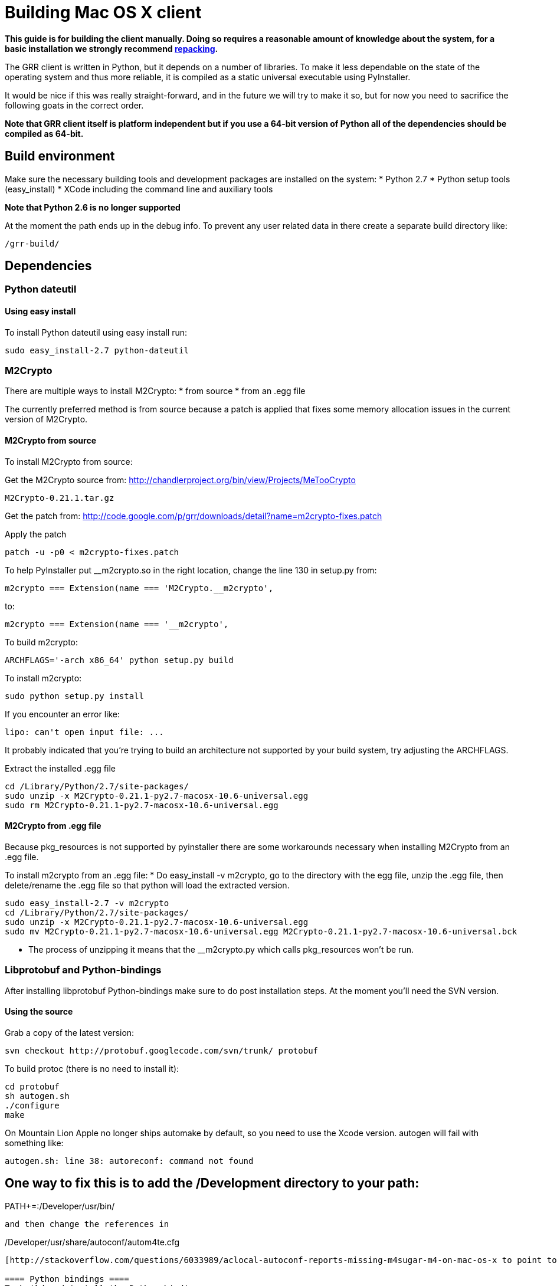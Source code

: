 = Building Mac OS X client =

:toc:
:toc-placement: preamble
:icons:

*This guide is for building the client manually. Doing so requires a reasonable
amount of knowledge about the system, for a basic installation we strongly
recommend link:admin.adoc#repacking-the-client-with-a-new-configuration[repacking].*

The GRR client is written in Python, but it depends on a number of libraries. To
make it less dependable on the state of the operating system and thus more
reliable, it is compiled as a static universal executable using PyInstaller.

It would be nice if this was really straight-forward, and in the future we will
try to make it so, but for now you need to sacrifice the following goats in the
correct order.

*Note that GRR client itself is platform independent but if you use a 64-bit
version of Python all of the dependencies should be compiled as 64-bit.*

== Build environment ==
Make sure the necessary building tools and development packages are installed on the system:
  * Python 2.7
  * Python setup tools (easy_install)
  * XCode including the command line and auxiliary tools

*Note that Python 2.6 is no longer supported*

At the moment the path ends up in the debug info. To prevent any user related
data in there create a separate build directory like:
-----------------------------------------------------------------------
/grr-build/
-----------------------------------------------------------------------

== Dependencies ==
=== Python dateutil ===
==== Using easy install ====
To install Python dateutil using easy install run:
-----------------------------------------------------------------------
sudo easy_install-2.7 python-dateutil
-----------------------------------------------------------------------

=== M2Crypto ===
There are multiple ways to install M2Crypto:
 * from source
 * from an .egg file

The currently preferred method is from source because a patch is applied that fixes some memory allocation issues in the current version of M2Crypto.

==== M2Crypto from source ====
To install M2Crypto from source:

Get the M2Crypto source from: http://chandlerproject.org/bin/view/Projects/MeTooCrypto
-----------------------------------------------------------------------
M2Crypto-0.21.1.tar.gz
-----------------------------------------------------------------------

Get the patch from: http://code.google.com/p/grr/downloads/detail?name=m2crypto-fixes.patch

Apply the patch
-----------------------------------------------------------------------
patch -u -p0 < m2crypto-fixes.patch
-----------------------------------------------------------------------

To help PyInstaller put __m2crypto.so in the right location, change the line 130 in setup.py from:
-----------------------------------------------------------------------
m2crypto === Extension(name === 'M2Crypto.__m2crypto',
-----------------------------------------------------------------------

to:
-----------------------------------------------------------------------
m2crypto === Extension(name === '__m2crypto',
-----------------------------------------------------------------------

To build m2crypto:
-----------------------------------------------------------------------
ARCHFLAGS='-arch x86_64' python setup.py build
-----------------------------------------------------------------------

To install m2crypto:
-----------------------------------------------------------------------
sudo python setup.py install
-----------------------------------------------------------------------

If you encounter an error like:
-----------------------------------------------------------------------
lipo: can't open input file: ...
-----------------------------------------------------------------------

It probably indicated that you're trying to build an architecture not supported by your build system, try adjusting the ARCHFLAGS.

Extract the installed .egg file
-----------------------------------------------------------------------
cd /Library/Python/2.7/site-packages/
sudo unzip -x M2Crypto-0.21.1-py2.7-macosx-10.6-universal.egg
sudo rm M2Crypto-0.21.1-py2.7-macosx-10.6-universal.egg
-----------------------------------------------------------------------

==== M2Crypto from .egg file ====
Because pkg_resources is not supported by pyinstaller there are some workarounds necessary when installing M2Crypto from an .egg file.

To install m2crypto from an .egg file:
      * Do easy_install -v m2crypto, go to the directory with the egg file, unzip the .egg file, then delete/rename the .egg file so that python will load the extracted version.
-----------------------------------------------------------------------
sudo easy_install-2.7 -v m2crypto
cd /Library/Python/2.7/site-packages/
sudo unzip -x M2Crypto-0.21.1-py2.7-macosx-10.6-universal.egg
sudo mv M2Crypto-0.21.1-py2.7-macosx-10.6-universal.egg M2Crypto-0.21.1-py2.7-macosx-10.6-universal.bck
-----------------------------------------------------------------------
      * The process of unzipping it means that the __m2crypto.py which calls pkg_resources won't be run.

=== Libprotobuf and Python-bindings ===
After installing libprotobuf Python-bindings make sure to do post installation steps. At the moment you'll need the SVN version.

==== Using the source ====
Grab a copy of the latest version:
-----------------------------------------------------------------------
svn checkout http://protobuf.googlecode.com/svn/trunk/ protobuf
-----------------------------------------------------------------------

To build protoc (there is no need to install it):
-----------------------------------------------------------------------
cd protobuf
sh autogen.sh
./configure
make
-----------------------------------------------------------------------

On Mountain Lion Apple no longer ships automake by default, so you need to use the Xcode version.  autogen will fail with something like:
-----------------------------------------------------------------------
autogen.sh: line 38: autoreconf: command not found
-----------------------------------------------------------------------

One way to fix this is to add the /Development directory to your path:
-----------------------------------------------------------------------
PATH+=:/Developer/usr/bin/
-----------------------------------------------------------------------
and then change the references in
-----------------------------------------------------------------------
/Developer/usr/share/autoconf/autom4te.cfg
-----------------------------------------------------------------------
[http://stackoverflow.com/questions/6033989/aclocal-autoconf-reports-missing-m4sugar-m4-on-mac-os-x to point to the /Developer directory.  Or create symlinks as necessary].

==== Python bindings ====
To build and install the Python bindings
-----------------------------------------------------------------------
cd python
python setup.py build
sudo python setup.py install
-----------------------------------------------------------------------

Note if the build fails because of a missing __init__.py you may need to create it
-----------------------------------------------------------------------
touch google/protobuf/compiler/__init__.py
-----------------------------------------------------------------------

==== Post installation ====
E.g. if the Python bindings were installed in /Library/Python/2.7/site-packages/
-----------------------------------------------------------------------
cd /Library/Python/2.7/site-packages/
mv protobuf-2.5.0_pre-py2.7.egg protobuf-2.5.0_pre-py2.7.egg.bck
sudo unzip -x protobuf-2.5.0_pre-py2.7.egg.bck
-----------------------------------------------------------------------

Because PyInstaller doesn't support pkg_resources you will need to remove the corresponding line referencing pkg_resources from :
-----------------------------------------------------------------------
/Library/Python/2.7/site-packages/google/__init__.py
-----------------------------------------------------------------------

=== SleuthKit ===
Download the SleuthKit 3.2.3 source code from: http://www.sleuthkit.org/sleuthkit/download.php

To compile and install run:
-----------------------------------------------------------------------
tar zxfv sleuthkit-3.2.3.tar.gz
cd sleuthkit-3.2.3
CFLAGS="-isysroot /Developer/SDKs/MacOSX10.6.sdk -arch x86_64" \
LDFLAGS="-Wl,-syslibroot,/Developer/SDKs/MacOSX10.6.sdk -arch x86_64" \
./configure --disable-dependency-tracking --prefix=/usr
make
sudo make install
-----------------------------------------------------------------------

==== SleuthKit 4.0.1 ====
Note that the SleuthKit 4.0.1 is not supported at the moment, but if you want to experiment.

Make sure to remove the installation of the SleuthKit 3.2.3:
-----------------------------------------------------------------------
cd sleuthkit-3.2.3
sudo make uninstall
-----------------------------------------------------------------------

To build the SleuthKit 4.0.1:
-----------------------------------------------------------------------
tar zxfv sleuthkit-4.0.1.tar.gz
cd sleuthkit-4.0.1
CFLAGS="-isysroot /Developer/SDKs/MacOSX10.6.sdk -arch x86_64" \
LDFLAGS="-Wl,-syslibroot,/Developer/SDKs/MacOSX10.6.sdk -arch x86_64" \
./configure --disable-dependency-tracking
make
sudo make install
-----------------------------------------------------------------------

Pytsk version 3 currently still works with the SleuthKit 4.0.1. Make sure to update the build after updating the SleuthKit.

=== PyTSK ===
To download Pytsk you'll need to install the mercurial tools:
-----------------------------------------------------------------------
sudo easy_install-2.7 mercurial.
-----------------------------------------------------------------------

Download and build the latest version of Pytsk:
-----------------------------------------------------------------------
hg clone https://code.google.com/p/pytsk/
cd pytsk
ARCHFLAGS='-arch x86_64' python setup.py build
sudo python setup.py install
-----------------------------------------------------------------------

=== psutil ===
The preferred minimum version is currently 0.6.1.

After installing psutil make sure to do post installation steps. 

==== Using easy install ====

To install psutil using easy_install:
-----------------------------------------------------------------------
sudo ARCHFLAGS='-arch x86_64' easy_install-2.7 -v psutil
-----------------------------------------------------------------------

==== psutil from source ====
To install psutil from source:

Download the psutil source from: http://code.google.com/p/psutil/downloads/list

Or get it from SVN:
-----------------------------------------------------------------------
svn checkout http://psutil.googlecode.com/svn/trunk/ psutil
-----------------------------------------------------------------------

To build and install psutil:
-----------------------------------------------------------------------
cd psutil
ARCHFLAGS='-arch x86_64' python setup.py build
sudo python setup.py install
-----------------------------------------------------------------------

If the psutil build fails check if it tries to build support for the ppc architecture. This is no longer supported on recent versions of MacOS-X and must be overwritten with the ARCHFLAGS.

==== Post installation ====
Because pkg_resources is not supported by pyinstaller there are some workarounds necessary when installing psutil from an .egg file.

Before extracting make sure older versions of psutil are removed from the system including the files:
-----------------------------------------------------------------------
/Library/Python/2.7/site-packages/psutil*
/Library/Python/2.7/site-packages/_psutil_*
-----------------------------------------------------------------------

To extract:
-----------------------------------------------------------------------
cd /Library/Python/2.7/site-packages/
mv psutil-0.6.1-py2.7-macosx-10.6-universal.egg psutil-0.6.1-py2.7-macosx-10.6-universal.egg.bck
sudo unzip -x psutil-0.6.1-py2.7-macosx-10.6-universal.egg.bck
-----------------------------------------------------------------------

=== PyInstaller ===
Grab a copy of the latest version of PyInstaller.
-----------------------------------------------------------------------
git clone -b develop git://github.com/pyinstaller/pyinstaller.git
-----------------------------------------------------------------------

Set the path to pyinstaller.py for use in the compile later, e.g. PYINSTALLER="/Users/johnsmith/pyinstaller/pyinstaller.py"

== GRR ==
Get a copy of the GRR source from the [http://code.google.com/p/grr/downloads/list Downloads] section and extract.

To build GRR run:
-----------------------------------------------------------------------------------
python2.7 $PYINSTALLER --onefile --console --strip --name=grrd grr/client/client.py
-----------------------------------------------------------------------------------

If you see errors about 64-bit support being experimental, you can ignore this.<br>

You should now have a dist/grrd binary which you can run stand-alone.

=== Creating an installer package ===
Note that this section is currently under construction and is not yet available.

To build a GRR MacOS-X installer package you'll need hdiutil and PackageMaker.
hdiutil should be already on MacOS-X and PackageMaker is part of XCode.

From the grr directory run:

-----------------------------------------------------------------------
sh config/macosx/build.sh
-----------------------------------------------------------------------

This will create GRR.pkg and GRR.dmg in the parent directory.

